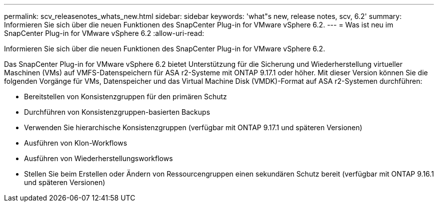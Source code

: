 ---
permalink: scv_releasenotes_whats_new.html 
sidebar: sidebar 
keywords: 'what"s new, release notes, scv, 6.2' 
summary: Informieren Sie sich über die neuen Funktionen des SnapCenter Plug-in for VMware vSphere 6.2. 
---
= Was ist neu im SnapCenter Plug-in for VMware vSphere 6.2
:allow-uri-read: 


[role="lead"]
Informieren Sie sich über die neuen Funktionen des SnapCenter Plug-in for VMware vSphere 6.2.

Das SnapCenter Plug-in for VMware vSphere 6.2 bietet Unterstützung für die Sicherung und Wiederherstellung virtueller Maschinen (VMs) auf VMFS-Datenspeichern für ASA r2-Systeme mit ONTAP 9.17.1 oder höher.  Mit dieser Version können Sie die folgenden Vorgänge für VMs, Datenspeicher und das Virtual Machine Disk (VMDK)-Format auf ASA r2-Systemen durchführen:

* Bereitstellen von Konsistenzgruppen für den primären Schutz
* Durchführen von Konsistenzgruppen-basierten Backups
* Verwenden Sie hierarchische Konsistenzgruppen (verfügbar mit ONTAP 9.17.1 und späteren Versionen)
* Ausführen von Klon-Workflows
* Ausführen von Wiederherstellungsworkflows
* Stellen Sie beim Erstellen oder Ändern von Ressourcengruppen einen sekundären Schutz bereit (verfügbar mit ONTAP 9.16.1 und späteren Versionen)

